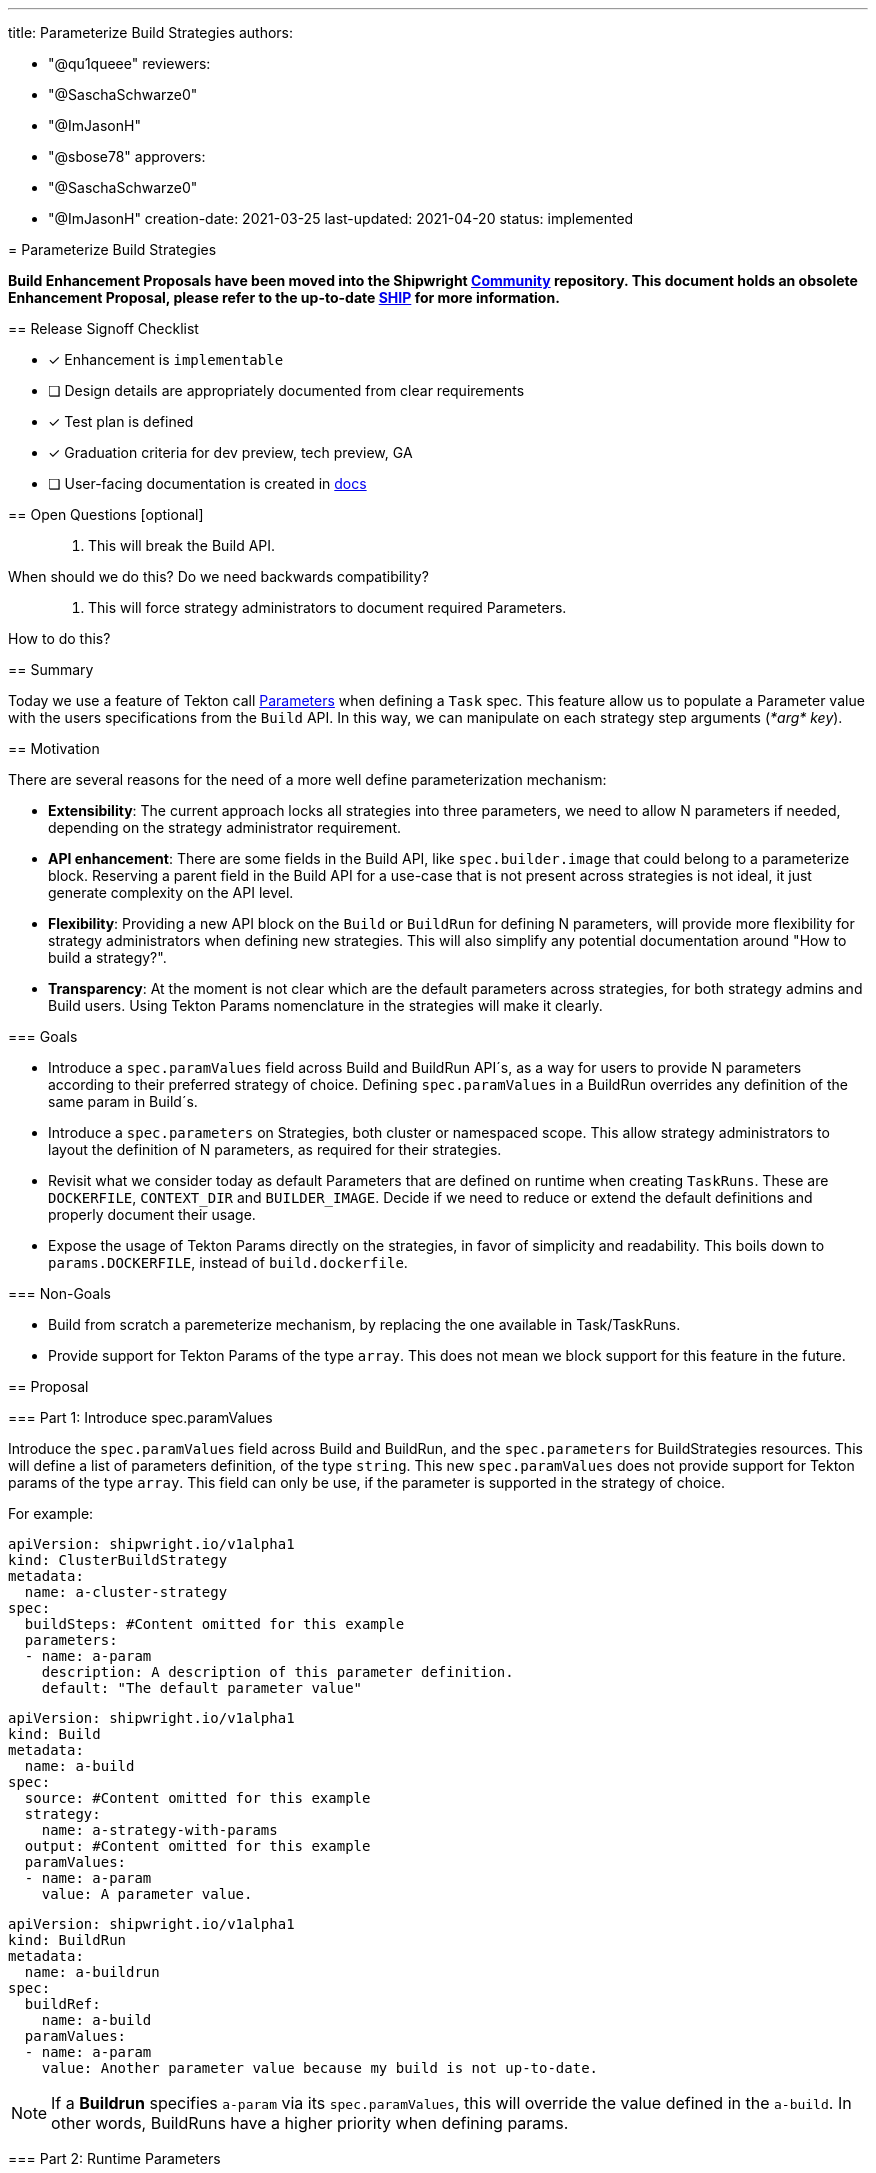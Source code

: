 ////
Copyright The Shipwright Contributors

SPDX-License-Identifier: Apache-2.0
////
:doctype: book

'''

title: Parameterize Build Strategies
authors:

* "@qu1queee"
reviewers:
* "@SaschaSchwarze0"
* "@ImJasonH"
* "@sbose78"
approvers:
* "@SaschaSchwarze0"
* "@ImJasonH"
creation-date: 2021-03-25
last-updated: 2021-04-20
status: implemented
--

= Parameterize Build Strategies

*Build Enhancement Proposals have been moved into the Shipwright https://github.com/shipwright-io/community[Community] repository. This document holds an obsolete Enhancement Proposal, please refer to the up-to-date https://github.com/shipwright-io/community/blob/main/ships/0014-parameterize-strategies.md[SHIP] for more information.*

== Release Signoff Checklist

* [x] Enhancement is `implementable`
* [ ] Design details are appropriately documented from clear requirements
* [x] Test plan is defined
* [x] Graduation criteria for dev preview, tech preview, GA
* [ ] User-facing documentation is created in link:/docs/[docs]

== Open Questions [optional]

____
. This will break the Build API.
____

When should we do this? Do we need backwards compatibility?

____
. This will force strategy administrators to document required Parameters.
____

How to do this?

== Summary

Today we use a feature of Tekton call https://github.com/tektoncd/pipeline/blob/main/docs/tasks.md#specifying-parameters[Parameters] when defining a `Task` spec. This feature allow us to populate a Parameter value with the users specifications from the `Build` API. In this way, we can manipulate on each strategy step arguments (_*arg* key_).

== Motivation

There are several reasons for the need of a more well define parameterization mechanism:

* *Extensibility*: The current approach locks all strategies into three parameters, we need to allow N parameters if needed, depending on the strategy administrator requirement.
* *API enhancement*: There are some fields in the Build API, like `spec.builder.image` that could belong to a parameterize block. Reserving a parent field in the Build API for a use-case that is not present across strategies is not ideal, it just generate complexity on the API level.
* *Flexibility*: Providing a new API block on the `Build` or `BuildRun` for defining N parameters, will provide more flexibility for strategy administrators when defining new strategies. This will also simplify any potential documentation around "How to build a strategy?".
* *Transparency*: At the moment is not clear which are the default parameters across strategies, for both strategy admins and Build users. Using Tekton Params nomenclature in the strategies will make it clearly.

=== Goals

* Introduce a `spec.paramValues` field across Build and BuildRun API´s, as a way for users to provide N parameters according to their preferred strategy of choice. Defining `spec.paramValues` in a BuildRun overrides any definition of the same param in Build´s.
* Introduce a `spec.parameters` on Strategies, both cluster or namespaced scope. This allow strategy administrators to layout the definition of N parameters, as required for their strategies.
* Revisit what we consider today as default Parameters that are defined on runtime when creating `TaskRuns`. These are `DOCKERFILE`, `CONTEXT_DIR` and `BUILDER_IMAGE`. Decide if we need to reduce or extend the default definitions and properly document their usage.
* Expose the usage of Tekton Params directly on the strategies, in favor of simplicity and readability. This boils down to `params.DOCKERFILE`, instead of `build.dockerfile`.

=== Non-Goals

* Build from scratch a paremeterize mechanism, by replacing the one available in Task/TaskRuns.
* Provide support for Tekton Params of the type `array`. This does not mean we block support for this feature in the future.

== Proposal

=== Part 1: Introduce spec.paramValues

Introduce the `spec.paramValues` field across Build and BuildRun, and the `spec.parameters` for BuildStrategies resources. This will define a list  of parameters definition, of the type `string`. This new `spec.paramValues` does not provide support for Tekton params of the type `array`. This field can only be use, if the parameter is supported in the strategy of choice.

For example:

[,yaml]
----
apiVersion: shipwright.io/v1alpha1
kind: ClusterBuildStrategy
metadata:
  name: a-cluster-strategy
spec:
  buildSteps: #Content omitted for this example
  parameters:
  - name: a-param
    description: A description of this parameter definition.
    default: "The default parameter value"
----

[,yaml]
----
apiVersion: shipwright.io/v1alpha1
kind: Build
metadata:
  name: a-build
spec:
  source: #Content omitted for this example
  strategy:
    name: a-strategy-with-params
  output: #Content omitted for this example
  paramValues:
  - name: a-param
    value: A parameter value.
----

[,yaml]
----
apiVersion: shipwright.io/v1alpha1
kind: BuildRun
metadata:
  name: a-buildrun
spec:
  buildRef:
    name: a-build
  paramValues:
  - name: a-param
    value: Another parameter value because my build is not up-to-date.
----

NOTE: If a *Buildrun* specifies `a-param` via its `spec.paramValues`, this will override the value defined in the `a-build`. In other words, BuildRuns have a higher priority when defining params.

=== Part 2: Runtime Parameters

As mentioned in the Goals section, we currently define three parameters that can be constructed on runtime, also know as _runtime parameters_ or _system parameters_. System parameters are define during runtime, on the creation of a Taskrun, where the parameter definition and the parameter value mapping takes place. These runtime parameters are:

* DOCKERFILE
* CONTEXT_DIR
* BUILDER_IMAGE (_optional: It only take place if the spec.builder.image is defined_)

This EP propose to stop using `BUILDER_IMAGE` as a runtime Parameter but rather to delegate its definition to user of N strategy. This means `BUILDER_IMAGE` should be defined under `spec.paramValues` in the future.

The list of runtime parameters will then look as follows:

* DOCKERFILE
* CONTEXT_DIR

NOTE: This should not mean we lock-in our runtime parameter, as we move on with the adoption of more tools, we might need to increase the amount of runtime parameters in the future.

Naming conventions around runtime parameters should also be considered, in a way that we can achieve unique names that will allow strategy administrators to understand that they are reserved and cannot be defined on a strategy. This should evolve into:

* `<prefix>-dockerfile`
* `<prefix>-context-dir`

where all runtime parameters should follow particular conventions, as follows:

* Runtime parameter´s name includes a prefix
* Runtime parameter´s name is written with dashes on multiple words
* Runtime parameter´s name are lower-case

=== Part 3: Nomenclature changes

As referenced in https://github.com/shipwright-io/build/issues/694[issue 694], we should remove the internal plumbing we do at runtime to map Build API definition´s in the strategies, in favor of the Tekton nomenclature. For example:

_In the Kaniko strategy `build-and-push` step args:_

Instead of doing:

[,yaml]
----
--context=/workspace/source/$(build.source.contextDir)
----

we should do:

[,yaml]
----
--context=/workspace/source/$(params.CONTEXT_DIR)
----

=== Part 4: Sanity Checks

We will require a sanity check mechanism, in order to validate the quality of the defined user params. This belongs to implementation details, but generic examples are:

* Decide how to handle parameters that have none default and that are not specified at the Build/BuildRun level.
* Validate that the defined parameter in the strategy is not a reserved runtime parameter.
* Validate if the specified user params was defined in the strategy.

=== Part 5: Documentation Enhancement

Currently we do not have proper documentation on:

* Tutorials on how to build Strategies.
* Which are the runtime parameters and how they are used.

This ensures that as part of this EP implementation, we can provide a set of documents to fulfill the above missing points.

=== User Stories [optional]

Strategy authors will be able to define and document the usage of N parameters in their strategies. Build users will then need to define the required parameter values if they want to opt-in for the usage of certain strategies.

==== As a Build Strategy Administrator I want to parameterize a Dockerfile name, if users name their Dockerfile differently

For https://github.com/moby/buildkit[`Buildkit`], which is another tool for doing in-cluster builds, the usage of the runtime parameters(DOCKERFILE,CONTEXT_DIR) would not be enough. While for this tool, a user can specify the name of the `Dockerfile` if this is different to "Dockerfile". For an strategy administrator, the usage of the Parameters feature will help to provide support for this specific tooling behaviour.

An strategy admin will require to define the following:

[,yaml]
----
---
apiVersion: shipwright.io/v1alpha1
kind: ClusterBuildStrategy
metadata:
  name: buildkit
spec:
  parameters:
  - name: DOCKERFILE_NAME
    description: Name of your Dockerfile inside the DOCKERFILE context
    default: "Dockerfile"
  buildSteps:
  - name: build-and-push
    image: ...
    command:
      - buildctl-daemonless.sh
    args:
      - --debug
      - build
      - --progress=plain
      - --frontend=dockerfile.v0
      - --opt
      - filename=$(params.DOCKERFILE_NAME)
      - --local
      - context=/workspace/source/$(params.CONTEXT_DIR)
      - --local
      - dockerfile=/workspace/source/$(params.DOCKERFILE)
      - --output
      - type=image,name=$(build.output.image),push=true
      - --export-cache
      - type=inline
      - --import-cache
      - type=registry,ref=$(build.output.image)
----

while a user of the above strategy, will require to provide a value for `DOCKERFILE_NAME` if the default is not enough.

[,yaml]
----
apiVersion: shipwright.io/v1alpha1
kind: Build
metadata:
  name: buildkit-build
spec:
  source: #Content omitted for this example
  strategy:
    name: buildkit
  output: #Content omitted for this example
  paramValues:
  - name: DOCKERFILE_NAME
    value: "FoobarDockerfile"
----

==== As a Build Strategy Administrator I want to provide a human-readable description for a parameter, so that users of generic clients can get guidance on how to fill parameters; for example the Shipwright CLI can make use of this information

This ensures that we support a `description` field per parameter definition on strategies, so that users have a well-defined guidance on how to populate a parameter.

An strategy admin will require to define the following:

[,yaml]
----
---
apiVersion: shipwright.io/v1alpha1
kind: ClusterBuildStrategy
metadata:
  name: buildkit
spec:
  parameters:
  - name: DOCKERFILE_NAME
    description: Name of your Dockerfile inside the DOCKERFILE context
    default: "Dockerfile"
  buildSteps:
  - name: build-and-push
    image: #Content omitted for this example
    command: #Content omitted for this example
    args: #Content omitted for this example
----

NOTE: See the usage of description under the `DOCKERFILE_NAME` parameter definition.

==== As a Shipwright Build user I want to have the flexibility to override parameters definition on my referenced Build

This allow Build users to do parameters values definition override on the BuildRun level. For example:

[,yaml]
----
---
apiVersion: shipwright.io/v1alpha1
kind: ClusterBuildStrategy
metadata:
  name: buildkit
spec:
  parameters:
  - name: INSECURE_REGISTRY
    description: Defines if an image should be pushed to an insecure registry
    default: false
  buildSteps:
  - name: build-and-push
    image: ...
    command:
      - buildctl-daemonless.sh
    args:
      - ...
      - --output
      - type=image,name=$(build.output.image),push=true,registry.insecure=$(params.INSECURE_REGISTRY)
      - ...
----

[,yaml]
----
apiVersion: shipwright.io/v1alpha1
kind: Build
metadata:
  name: a-build
spec:
  source: #Content omitted for this example
  strategy:
    name: buildkit
  output: #Content omitted for this example
  paramValues:
  - name: INSECURE_REGISTRY
    value: "false"
----

[,yaml]
----
apiVersion: shipwright.io/v1alpha1
kind: BuildRun
metadata:
  name: a-buildrun
spec:
  buildRef:
    name: a-build
  paramValues:
  - name: INSECURE_REGISTRY
    value: "true"
----

The above allows a user to opt-in for pushing to an insecure registry, although the referenced Build disables this behaviour.

=== Implementation Details/Notes/Constraints [optional]

@ImJasonH already have an implementable prototype via https://github.com/shipwright-io/build/compare/master...ImJasonH:params[link], which fits this EP.

This implementation requires the link:../../pkg/apis/build/v1alpha1/build_types.go[Build API], the link:../../pkg/apis/build/v1alpha1/buildrun_types.go[BuildRun API] and the link:../../pkg/apis/build/v1alpha1/buildstrategy.go[Strategy API] to support the `params` field.

This implementation also seeks to remove this https://github.com/shipwright-io/build/blob/master/pkg/reconciler/buildrun/resources/taskrun.go#L35-L49[logic] in favor of simplicity and readability, as mentioned in the GOALS section.

=== Risks and Mitigations

* API breaking change when removing the `spec.builder.image`. _Note_: this feature might not be widely adopted so far.
* Strategy administrators require a way to communicate to users the parameters needed for their strategies.
* Not doing this, will lock Shipwright users and Strategy administrators to the current three runtime parameters we define today.

== Design Details

=== Test Plan

* This requires new unit and integration tests.

=== Graduation Criteria

Should be part of any release before our v1.0.0

=== Upgrade / Downgrade Strategy

For a running Shipwright deployment, no change is required. For a running `Build` with a reference to `spec.builder.image` and X strategy, we recommend the `Build` to be recreated after the strategy X is compliant with the builder image parameter, based on the parameter name in order to specify a builder image.

=== Version Skew Strategy

N/A

== Implementation History

N/A

== Drawbacks

None

== Alternatives

None at the moment.
